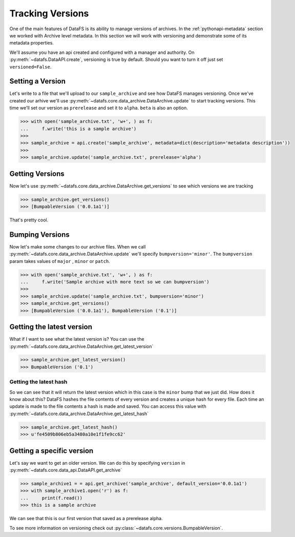 .. _pythonapi-versioning:

=================
Tracking Versions
=================

One of the main features of DataFS is its ability to manage versions of archives. In the :ref:`pythonapi-metadata` section we worked with Archive level metadata. In this section we will work with versioning and demonstrate some of its metadata properties. 



We'll assume you have an api created and configured with a manager and authority. On :py:meth:`~datafs.DataAPI.create`, versioning is true by default. Should you want to turn it off just set ``versioned=False``. 


Setting a Version
-----------------

Let's write to a file that we'll upload to our ``sample_archive`` and see how DataFS manages versioning. Once
we've created our arhive we'll use :py:meth:`~datafs.core.data_archive.DataArchive.update` to start tracking versions. This time we'll set our version as  ``prerelease`` and set it to ``alpha``. ``beta`` is also an option. 

.. code-block:: python

    >>> with open('sample_archive.txt', 'w+', ) as f:
    ...     f.write('this is a sample archive')
    >>>
    >>> sample_archive = api.create('sample_archive', metadata=dict(description='metadata description'))
    >>>
    >>> sample_archive.update('sample_archive.txt', prerelease='alpha')


Getting Versions
-----------------

Now let's use :py:meth:`~datafs.core.data_archive.DataArchive.get_versions` to see which versions we are tracking

.. code-block:: python

    >>> sample_archive.get_versions()
    >>> [BumpableVersion ('0.0.1a1')]


That's pretty cool. 


Bumping Versions
----------------

Now let's make some changes to our archive files. When we call :py:meth:`~datafs.core.data_archive.DataArchive.update` we'll specify ``bumpversion='minor'``. The ``bumpversion`` param takes values of ``major`` , ``minor`` or ``patch``.

.. code-block:: python

    >>> with open('sample_archive.txt', 'w+', ) as f:
    ...     f.write('Sample archive with more text so we can bumpversion')
    >>>
    >>> sample_archive.update('sample_archive.txt', bumpversion='minor')
    >>> sample_archive.get_versions()
    >>> [BumpableVersion ('0.0.1a1'), BumpableVersion ('0.1')]


Getting the latest version
--------------------------

What if I want to see what the latest version is? You can use the :py:meth:`~datafs.core.data_archive.DataArchive.get_latest_version`

.. code-block:: python
	
	>>> sample_archive.get_latest_version()
	>>> BumpableVersion ('0.1')



Getting the latest hash
~~~~~~~~~~~~~~~~~~~~~~~

So we can see that it will return the latest version which in this case is the ``minor`` bump that we just did. How does it know about this? DataFS hashes the file contents of every version and creates a unique hash for every file. Each time an update is made to the file contents a hash is made and saved. You can access this value with :py:meth:`~datafs.core.data_archive.DataArchive.get_latest_hash`

.. code-block:: python
	
	>>> sample_archive.get_latest_hash()
	>>> u'fe4509b806eb5a3480a10e1f1fe9cc62'



Getting a specific version
--------------------------

Let's say we want to get an older version. We can do this by specifying ``version`` in :py:meth:`~datafs.core.data_api.DataAPI.get_archive`


.. code-block:: python

	>>> sample_archive1 = = api.get_archive('sample_archive', default_version='0.0.1a1')
	>>> with sample_archive1.open('r') as f:
	... 	print(f.read())
	>>> this is a sample archive


We can see that this is our first version that saved as a prerelease alpha. 

To see more information on versioning check out :py:class:`~datafs.core.versions.BumpableVersion`. 








 
